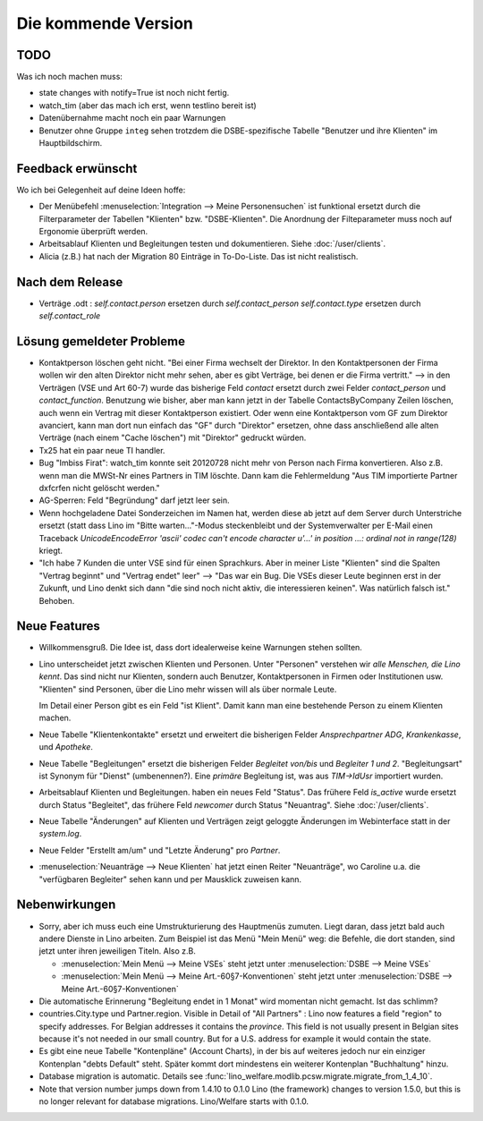 Die kommende Version
====================

TODO
----

Was ich noch machen muss:

- state changes with notify=True ist noch nicht fertig.

- watch_tim (aber das mach ich erst, wenn testlino bereit ist)

- Datenübernahme macht noch ein paar Warnungen

- Benutzer ohne Gruppe ``integ`` sehen trotzdem die DSBE-spezifische 
  Tabelle "Benutzer und ihre Klienten" im Hauptbildschirm.
  

Feedback erwünscht
------------------

Wo ich bei Gelegenheit auf deine Ideen hoffe:

- Der Menübefehl :menuselection:`Integration --> Meine Personensuchen` ist 
  funktional ersetzt durch die Filterparameter der Tabellen "Klienten"
  bzw. "DSBE-Klienten". Die Anordnung der Filteparameter muss 
  noch auf Ergonomie überprüft werden.

- Arbeitsablauf Klienten und Begleitungen testen und dokumentieren.
  Siehe :doc:`/user/clients`.

- Alicia (z.B.) hat nach der Migration 80 Einträge in To-Do-Liste. 
  Das ist nicht realistisch.



Nach dem Release
----------------

- Verträge .odt : 
  `self.contact.person` ersetzen durch `self.contact_person` 
  `self.contact.type` ersetzen durch `self.contact_role` 


Lösung gemeldeter Probleme
--------------------------

- Kontaktperson löschen geht nicht.
  "Bei einer Firma wechselt der Direktor. 
  In den Kontaktpersonen der Firma wollen wir den alten 
  Direktor nicht mehr sehen,
  aber es gibt Verträge, bei denen er die Firma vertritt."
  --> in den Verträgen (VSE und Art 60-7) wurde das bisherige 
  Feld `contact` ersetzt durch zwei Felder `contact_person` 
  und `contact_function`. 
  Benutzung wie bisher, aber man kann jetzt in der Tabelle 
  ContactsByCompany Zeilen löschen, 
  auch wenn ein Vertrag mit dieser Kontaktperson existiert. 
  Oder wenn eine Kontaktperson vom GF zum Direktor avanciert, 
  kann man dort nun einfach das "GF" durch "Direktor" ersetzen, ohne 
  dass anschließend alle alten Verträge (nach einem "Cache löschen") 
  mit "Direktor" gedruckt würden.
  
- Tx25 hat ein paar neue TI handler.
  
- Bug "Imbiss Firat": watch_tim konnte seit 20120728 nicht mehr von 
  Person nach Firma konvertieren. Also z.B. wenn man die MWSt-Nr 
  eines Partners in TIM löschte. Dann kam die Fehlermeldung 
  "Aus TIM importierte Partner d\xfcrfen nicht gelöscht werden."

- AG-Sperren: Feld "Begründung" darf jetzt leer sein.  

- Wenn hochgeladene Datei Sonderzeichen im Namen hat, werden diese ab jetzt auf dem Server durch Unterstriche ersetzt (statt dass Lino im "Bitte warten..."-Modus steckenbleibt und der Systemverwalter per E-Mail einen Traceback  `UnicodeEncodeError 'ascii' codec can't encode character u'...' in position ...: ordinal not in range(128)` kriegt.

- "Ich habe 7 Kunden die unter VSE sind für einen Sprachkurs.
  Aber in meiner Liste "Klienten" sind die Spalten "Vertrag beginnt" 
  und "Vertrag endet" leer" 
  -->
  "Das war ein Bug. Die VSEs dieser Leute beginnen erst in der Zukunft,
  und Lino denkt sich dann "die sind noch nicht aktiv, die interessieren
  keinen". Was natürlich falsch ist."
  Behoben.



Neue Features
--------------

- Willkommensgruß. Die Idee ist, dass dort idealerweise keine Warnungen stehen sollten.

- Lino unterscheidet jetzt zwischen Klienten und Personen.
  Unter "Personen" verstehen wir *alle Menschen, die Lino kennt*. 
  Das sind nicht nur Klienten, sondern auch Benutzer, 
  Kontaktpersonen in Firmen oder Institutionen usw.
  "Klienten" sind Personen, über die Lino mehr wissen will als über normale 
  Leute. 
  
  Im Detail einer Person gibt es ein Feld "ist Klient". 
  Damit kann man eine bestehende Person zu einem Klienten machen.
  
- Neue Tabelle "Klientenkontakte" ersetzt und erweitert die bisherigen Felder 
  `Ansprechpartner ADG`, `Krankenkasse`, und `Apotheke`.
  
- Neue Tabelle "Begleitungen" ersetzt die bisherigen Felder `Begleitet von/bis` und 
  `Begleiter 1 und 2`. "Begleitungsart" ist Synonym für "Dienst" (umbenennen?).
  Eine *primäre* Begleitung ist, was aus `TIM->IdUsr` importiert wurden.
  
- Arbeitsablauf Klienten und Begleitungen. 
  haben ein neues Feld "Status". 
  Das frühere Feld `is_active` wurde ersetzt durch Status "Begleitet", 
  das frühere Feld `newcomer` durch Status "Neuantrag".
  Siehe :doc:`/user/clients`.
  
- Neue Tabelle "Änderungen" auf Klienten und Verträgen zeigt 
  geloggte Änderungen im Webinterface statt in der `system.log`.

- Neue Felder "Erstellt am/um" und "Letzte Änderung" pro `Partner`.
  
- :menuselection:`Neuanträge --> Neue Klienten` hat jetzt einen Reiter "Neuanträge", 
  wo Caroline u.a. die "verfügbaren Begleiter" sehen kann und per Mausklick zuweisen kann.
  

Nebenwirkungen  
--------------

- Sorry, aber ich muss euch eine Umstrukturierung des Hauptmenüs zumuten.  
  Liegt daran, dass jetzt bald auch andere Dienste in Lino arbeiten.
  Zum Beispiel ist das Menü "Mein Menü" weg:
  die Befehle, die dort standen, sind jetzt unter ihren jeweiligen Titeln.
  Also z.B. 

  - :menuselection:`Mein Menü --> Meine VSEs` steht jetzt unter :menuselection:`DSBE --> Meine VSEs` 
  - :menuselection:`Mein Menü --> Meine Art.-60§7-Konventionen` steht jetzt unter 
    :menuselection:`DSBE --> Meine Art.-60§7-Konventionen` 
  
- Die automatische Erinnerung "Begleitung endet in 1 Monat" wird momentan 
  nicht gemacht. Ist das schlimm?
  
- countries.City.type und Partner.region.
  Visible in Detail of "All Partners" : Lino now features a field "region" 
  to specify addresses. For Belgian addresses it contains the *province*.
  This field is not usually present in Belgian sites because it's not needed 
  in our small country. But for a U.S. address 
  for example it would contain the state.

- Es gibt eine neue Tabelle "Kontenpläne" (Account Charts), in der bis 
  auf weiteres jedoch nur ein einziger Kontenplan "debts Default" steht. 
  Später kommt dort mindestens ein weiterer Kontenplan "Buchhaltung" hinzu.
 
- Database migration is automatic.
  Details see :func:`lino_welfare.modlib.pcsw.migrate.migrate_from_1_4_10`.
  
- Note that version number jumps down from 1.4.10 to 0.1.0
  Lino (the framework) changes to version 1.5.0, but this is no longer relevant 
  for database migrations. Lino/Welfare starts with 0.1.0.
  
